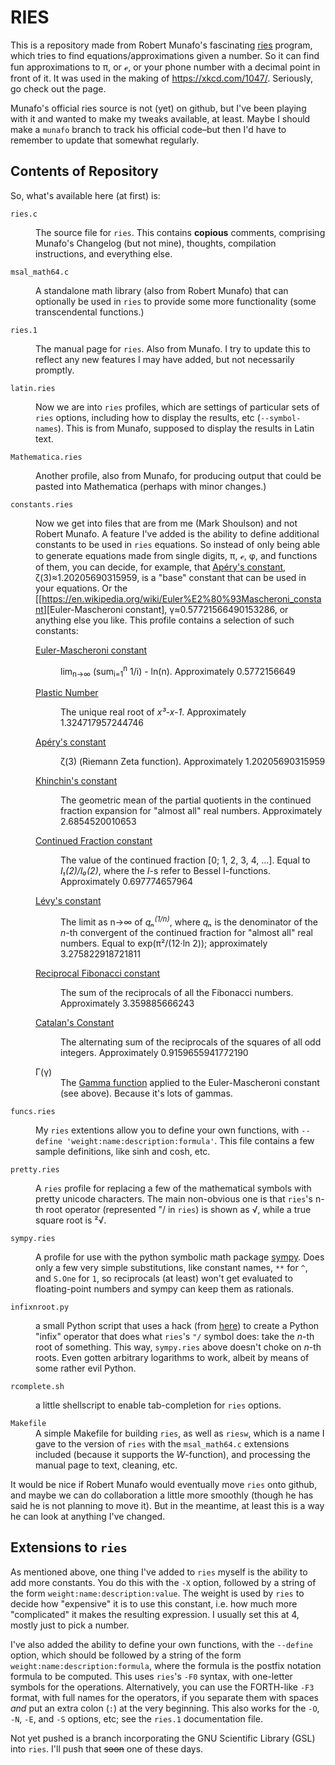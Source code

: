 * RIES

This is a repository made from Robert Munafo's fascinating [[http://mrob.com/pub/ries/index.html][ries]] program, which tries to find equations/approximations given a number.  So it can find fun approximations to π, or ℯ, or your phone number with a decimal point in front of it.  It was used in the making of https://xkcd.com/1047/.  Seriously, go check out the page.

Munafo's official ries source is not (yet) on github, but I've been playing with it and wanted to make my tweaks available, at least.  Maybe I should make a =munafo= branch to track his official code--but then I'd have to remember to update that somewhat regularly.

** Contents of Repository

So, what's available here (at first) is:

 + =ries.c= :: The source file for =ries=.  This contains *copious* comments, comprising Munafo's Changelog (but not mine), thoughts, compilation instructions, and everything else.

 + =msal_math64.c= :: A standalone math library (also from Robert Munafo) that can optionally be used in =ries= to provide some more functionality (some transcendental functions.)

 + =ries.1= :: The manual page for =ries=.  Also from Munafo.  I try to update this to reflect any new features I may have added, but not necessarily promptly.

 + =latin.ries= :: Now we are into =ries= profiles, which are settings of particular sets of =ries= options, including how to display the results, etc (=--symbol-names=).  This is from Munafo, supposed to display the results in Latin text.

 + =Mathematica.ries= :: Another profile, also from Munafo, for producing output that could be pasted into Mathematica (perhaps with minor changes.)

 + =constants.ries= :: Now we get into files that are from me (Mark Shoulson) and not Robert Munafo.  A feature I've added is the ability to define additional constants to be used in =ries= equations.  So instead of only being able to generate equations made from single digits, π, ℯ, φ, and functions of them, you can decide, for example, that [[https://en.wikipedia.org/wiki/Ap%C3%A9ry%27s_constant][Apéry's constant]], ζ(3)≈1.20205690315959, is a "base" constant that can be used in your equations.  Or the [[https://en.wikipedia.org/wiki/Euler%E2%80%93Mascheroni_constant][Euler-Mascheroni constant], γ≈0.57721566490153286, or anything else you like.  This profile contains a selection of such constants:

   + [[https://en.wikipedia.org/wiki/Euler%E2%80%93Mascheroni_constant][Euler-Mascheroni constant]] :: lim_{n→∞} (sum_{i=1}^n 1/i) - ln(n).  Approximately 0.5772156649

   + [[https://en.wikipedia.org/wiki/Plastic_number][Plastic Number]] :: The unique real root of /x³-x-1/.  Approximately 1.324717957244746

   + [[https://en.wikipedia.org/wiki/Ap%C3%A9ry%27s_constant][Apéry's constant]] :: ζ(3) (Riemann Zeta function).  Approximately 1.20205690315959

   + [[https://en.wikipedia.org/wiki/Khinchin%27s_constant][Khinchin's constant]] :: The geometric mean of the partial quotients in the continued fraction expansion for "almost all" real numbers.  Approximately 2.6854520010653

   + [[http://mathworld.wolfram.com/ContinuedFractionConstant.html][Continued Fraction constant]] :: The value of the continued fraction [0; 1, 2, 3, 4, …].  Equal to /I₁(2)/I₀(2)/, where the /I/-s refer to Bessel I-functions.  Approximately 0.697774657964

   + [[https://en.wikipedia.org/wiki/L%C3%A9vy%27s_constant][Lévy's constant]] :: The limit as n→∞ of /qₙ^(1/n)/, where /qₙ/ is the denominator of the /n/-th convergent of the continued fraction for "almost all" real numbers.  Equal to exp(π²/(12·ln 2)); approximately 3.275822918721811

   + [[http://mathworld.wolfram.com/ReciprocalFibonacciConstant.html][Reciprocal Fibonacci constant]] :: The sum of the reciprocals of all the Fibonacci numbers.  Approximately 3.359885666243

   + [[http://mathworld.wolfram.com/CatalansConstant.html][Catalan's Constant]] :: The alternating sum of the reciprocals of the squares of all odd integers.  Approximately 0.9159655941772190

   + Γ(γ) :: The [[https://en.wikipedia.org/wiki/Gamma_function][Gamma function]] applied to the Euler-Mascheroni constant (see above).  Because it's lots of gammas.

 + =funcs.ries= :: My =ries= extentions allow you to define your own functions, with =--define 'weight:name:description:formula'=.  This file contains a few sample definitions, like sinh and cosh, etc.

 + =pretty.ries= :: A =ries= profile for replacing a few of the mathematical symbols with pretty unicode characters.  The main non-obvious one is that =ries='s n-th root operator (represented "/ in =ries=) is shown as √, while a true square root is ²√.

 + =sympy.ries= :: A profile for use with the python symbolic math package [[http://www.sympy.org/][sympy]].  Does only a few very simple substitutions, like constant names, =**= for =^=, and =S.One= for =1=, so reciprocals (at least) won't get evaluated to floating-point numbers and sympy can keep them as rationals.

 + =infixnroot.py= :: a small Python script that uses a hack (from [[http://code.activestate.com/recipes/384122-infix-operators/][here]]) to create a Python "infix" operator that does what =ries='s ="/= symbol does: take the /n/-th root of something.  This way, =sympy.ries= above doesn't choke on /n/-th roots.  Even gotten arbitrary logarithms to work, albeit by means of some rather evil Python.

 + =rcomplete.sh= :: a little shellscript to enable tab-completion for =ries= options.

 + =Makefile= :: A simple Makefile for building =ries=, as well as =riesw=, which is a name I gave to the version of =ries= with the =msal_math64.c= extensions included (because it supports the /W/-function), and processing the manual page to text, cleaning, etc.

It would be nice if Robert Munafo would eventually move =ries= onto github, and maybe we can do collaboration a little more smoothly (though he has said he is not planning to move it).  But in the meantime, at least this is a way he can look at anything I've changed.

** Extensions to =ries=

As mentioned above, one thing I've added to =ries= myself is the ability to add more constants.  You do this with the =-X= option, followed by a string of the form =weight:name:description:value=.  The weight is used by =ries= to decide how "expensive" it is to use this constant, i.e. how much more "complicated" it makes the resulting expression.  I usually set this at 4, mostly just to pick a number.

I've also added the ability to define your own functions, with the =--define= option, which should be followed by a string of the form =weight:name:description:formula=, where the formula is the postfix notation formula to be computed.  This uses =ries='s =-F0= syntax, with one-letter symbols for the operations.  Alternatively, you can use the FORTH-like =-F3= format, with full names for the operators, if you separate them with spaces /and/ put an extra colon (=:=) at the very beginning.  This also works for the =-O=, =-N=, =-E=, and =-S= options, etc; see the =ries.1= documentation file.

Not yet pushed is a branch incorporating the GNU Scientific Library (GSL) into =ries=.  I'll push that +soon+ one of these days.
